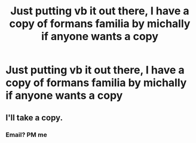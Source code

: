#+TITLE: Just putting vb it out there, I have a copy of formans familia by michally if anyone wants a copy

* Just putting vb it out there, I have a copy of formans familia by michally if anyone wants a copy
:PROPERTIES:
:Author: Noxicosis
:Score: 0
:DateUnix: 1619416942.0
:DateShort: 2021-Apr-26
:FlairText: Misc
:END:

** I'll take a copy.
:PROPERTIES:
:Author: Artemisgrimrose
:Score: 1
:DateUnix: 1620257301.0
:DateShort: 2021-May-06
:END:

*** Email? PM me
:PROPERTIES:
:Author: Noxicosis
:Score: 1
:DateUnix: 1621210611.0
:DateShort: 2021-May-17
:END:
